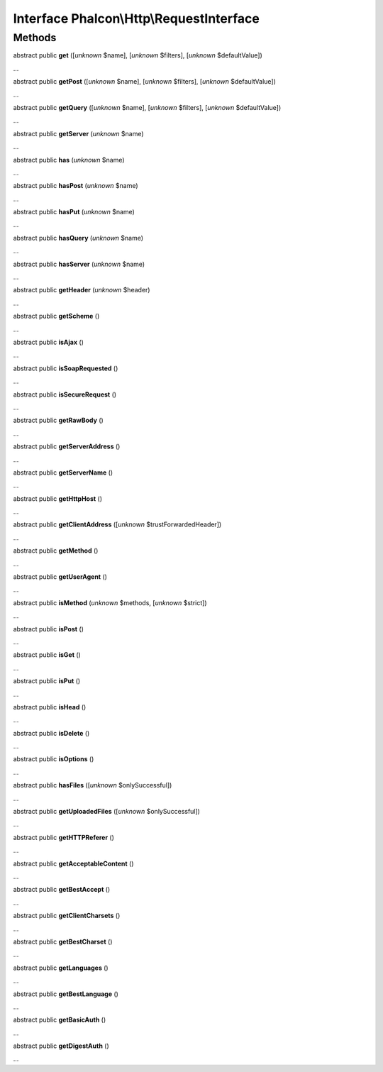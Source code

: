 Interface **Phalcon\\Http\\RequestInterface**
=============================================

Methods
-------

abstract public  **get** ([*unknown* $name], [*unknown* $filters], [*unknown* $defaultValue])

...


abstract public  **getPost** ([*unknown* $name], [*unknown* $filters], [*unknown* $defaultValue])

...


abstract public  **getQuery** ([*unknown* $name], [*unknown* $filters], [*unknown* $defaultValue])

...


abstract public  **getServer** (*unknown* $name)

...


abstract public  **has** (*unknown* $name)

...


abstract public  **hasPost** (*unknown* $name)

...


abstract public  **hasPut** (*unknown* $name)

...


abstract public  **hasQuery** (*unknown* $name)

...


abstract public  **hasServer** (*unknown* $name)

...


abstract public  **getHeader** (*unknown* $header)

...


abstract public  **getScheme** ()

...


abstract public  **isAjax** ()

...


abstract public  **isSoapRequested** ()

...


abstract public  **isSecureRequest** ()

...


abstract public  **getRawBody** ()

...


abstract public  **getServerAddress** ()

...


abstract public  **getServerName** ()

...


abstract public  **getHttpHost** ()

...


abstract public  **getClientAddress** ([*unknown* $trustForwardedHeader])

...


abstract public  **getMethod** ()

...


abstract public  **getUserAgent** ()

...


abstract public  **isMethod** (*unknown* $methods, [*unknown* $strict])

...


abstract public  **isPost** ()

...


abstract public  **isGet** ()

...


abstract public  **isPut** ()

...


abstract public  **isHead** ()

...


abstract public  **isDelete** ()

...


abstract public  **isOptions** ()

...


abstract public  **hasFiles** ([*unknown* $onlySuccessful])

...


abstract public  **getUploadedFiles** ([*unknown* $onlySuccessful])

...


abstract public  **getHTTPReferer** ()

...


abstract public  **getAcceptableContent** ()

...


abstract public  **getBestAccept** ()

...


abstract public  **getClientCharsets** ()

...


abstract public  **getBestCharset** ()

...


abstract public  **getLanguages** ()

...


abstract public  **getBestLanguage** ()

...


abstract public  **getBasicAuth** ()

...


abstract public  **getDigestAuth** ()

...


